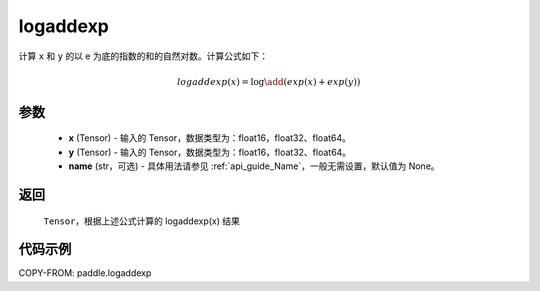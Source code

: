 .. _cn_api_paddle_tensor_math_logaddexp:

logaddexp
-------------------------------

.. py:function:: paddle.logaddexp(x, y, name=None)

计算 ``x`` 和 ``y`` 的以 e 为底的指数的和的自然对数。计算公式如下：

.. math::
   logaddexp(x) = \log\add (exp(x)+exp(y))

参数
::::::::::
    - **x** (Tensor) - 输入的 Tensor，数据类型为：float16，float32、float64。
    - **y** (Tensor) - 输入的 Tensor，数据类型为：float16，float32、float64。
    - **name** (str，可选) - 具体用法请参见 :ref:`api_guide_Name`，一般无需设置，默认值为 None。

返回
::::::::::
    ``Tensor``，根据上述公式计算的 logaddexp(x) 结果

代码示例
::::::::::

COPY-FROM: paddle.logaddexp
